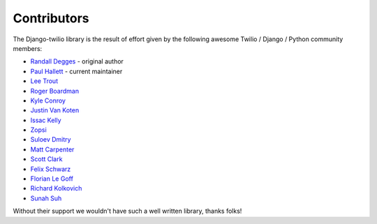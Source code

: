 Contributors
------------

The Django-twilio library is the result of effort given by the following awesome
Twilio / Django / Python community members:

* `Randall Degges <https://github.com/rdegges>`_ - original author
* `Paul Hallett <https://github.com/phalt>`_ - current maintainer
* `Lee Trout <https://github.com/leetrout>`_
* `Roger Boardman <https://github.com/boardman>`_
* `Kyle Conroy <https://github.com/kyleconroy>`_
* `Justin Van Koten <https://github.com/jvankoten>`_
* `Issac Kelly <https://github.com/issackelly>`_
* `Zopsi <https://github.com/zopsi>`_
* `Suloev Dmitry <https://github.com/ComradeDOS>`_
* `Matt Carpenter <https://github.com/mattcarp>`_
* `Scott Clark <https://github.com/clarkbarz>`_
* `Felix Schwarz <https://github.com/FelixSchwarz>`_
* `Florian Le Goff <https://github.com/madflo>`_
* `Richard Kolkovich <https://github.com/sarumont>`_
* `Sunah Suh <https://github.com/sunahsuh>`_

Without their support we wouldn't have such a well written library, thanks folks!
